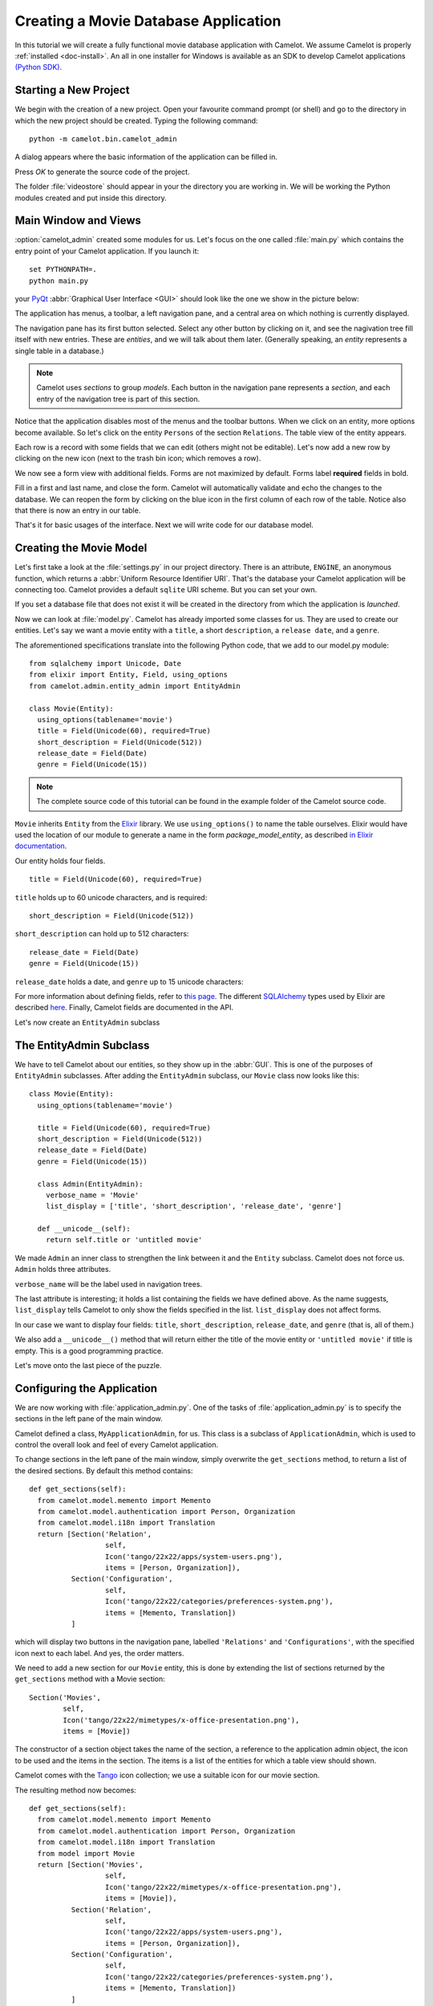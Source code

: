 .. _tutorial-videostore:

########################################
 Creating a Movie Database Application
########################################

In this tutorial we will create a fully functional movie database application
with Camelot. We assume Camelot is properly :ref:`installed <doc-install>`.
An all in one installer for Windows is available as an SDK to develop Camelot
applications `(Python SDK) <http://www.conceptive.be/python-sdk.html>`_.

Starting a New Project
======================

We begin with the creation of a new project. Open your favourite command prompt
(or shell) and go to the directory in which the new project should be created.
Typing the following command::

  python -m camelot.bin.camelot_admin

A dialog appears where the basic information of the application can be
filled in.

.. image:: /_static/actionsteps/change_object.png

Press `OK` to generate the source code of the project.

The folder :file:`videostore` should appear in your the directory you are 
working in. We will be working the Python modules created and put inside this 
directory.

Main Window and Views
=====================

:option:`camelot_admin` created some modules for us. Let's focus on the
one called :file:`main.py` which contains the entry point of your Camelot
application. If you launch it::

  set PYTHONPATH=.
  python main.py

your `PyQt <http://www.riverbankcomputing.co.uk/software/pyqt/intro>`_
:abbr:`Graphical User Interface <GUI>` should look like the one we show in the
picture below:

.. image:: ../_static/picture1.png

The application has menus, a toolbar, a left navigation pane, and a central
area on which nothing is currently displayed.

The navigation pane has its first button selected. Select any other button by
clicking on it, and see the nagivation tree fill itself with new entries.
These are `entities`, and we will talk about them later.  (Generally speaking,
an `entity` represents a single table in a database.)

.. image:: ../_static/picture2.png

.. note::

   Camelot uses `sections` to group `models`.  Each button in the navigation
   pane represents a `section`, and each entry of the navigation tree is part
   of this section.

Notice that the application disables most of the menus and the toolbar
buttons. When we click on an entity, more options become available.
So let's click on the entity ``Persons`` of the section ``Relations``.
The table view of the entity appears.

.. image:: ../_static/picture3.png

Each row is a record with some fields that we can edit (others might not be
editable). Let's now add a new row by clicking on the new icon (next to the
trash bin icon; which removes a row).

.. image:: ../_static/picture4.png

We now see a form view with additional fields. Forms are not maximized by
default. Forms label **required** fields in bold.

.. image:: ../_static/picture5.png

Fill in a first and last name, and close the form. Camelot will automatically
validate and echo the changes to the database. We can reopen the form by
clicking on the blue icon in the first column of each row of the table. Notice
also that there is now an entry in our table.

.. image:: ../_static/picture6.png

That's it for basic usages of the interface. Next we will write code for our
database model.


Creating the Movie Model
========================

Let's first take a look at the :file:`settings.py` in our project directory.
There is an attribute, ``ENGINE``, an anonymous function, which returns a
:abbr:`Uniform Resource Identifier URI`. That's the database your Camelot
application will be connecting too. Camelot provides a default ``sqlite`` URI
scheme. But you can set your own.

If you set a database file that does not exist it will be created in the
directory from which the application is *launched*.

Now we can look at :file:`model.py`. Camelot has already imported some classes
for us. They are used to create our entities. Let's say we want a movie entity
with a ``title``, a short ``description``, a ``release date``, and a
``genre``.

The aforementioned specifications translate into the following Python code,
that we add to our model.py module::

  from sqlalchemy import Unicode, Date
  from elixir import Entity, Field, using_options
  from camelot.admin.entity_admin import EntityAdmin
  
  class Movie(Entity):
    using_options(tablename='movie')
    title = Field(Unicode(60), required=True)
    short_description = Field(Unicode(512))
    release_date = Field(Date)
    genre = Field(Unicode(15))

.. note::

   The complete source code of this tutorial can be found in the
   example folder of the Camelot source code.
   
``Movie`` inherits ``Entity`` from the `Elixir <http://elixir.ematia.de/trac/wiki>`_
library. We use ``using_options()`` to name the table ourselves. Elixir would
have used the location of our module to generate a name in the form
*package_model_entity*, as described `in Elixir documentation
<http://elixir.ematia.de/apidocs/elixir.options.html>`_.

Our entity holds four fields.

::

  title = Field(Unicode(60), required=True)

``title`` holds up to 60 unicode characters, and is required:

::

  short_description = Field(Unicode(512))

``short_description`` can hold up to 512 characters:

::

  release_date = Field(Date)
  genre = Field(Unicode(15))

``release_date`` holds a date, and ``genre`` up to 15 unicode characters:

For more information about defining fields, refer to
`this page <http://elixir.ematia.de/apidocs/elixir.fields.html>`_. The
different `SQLAlchemy <http://www.sqlalchemy.org>`_ types used by Elixir
are described `here <http://www.sqlalchemy.org/docs/04/types.html>`_.
Finally, Camelot fields are documented in the API.

Let's now create an ``EntityAdmin`` subclass


The EntityAdmin Subclass
========================

We have to tell Camelot about our entities, so they show up in the :abbr:`GUI`.
This is one of the purposes of ``EntityAdmin`` subclasses. After adding the
``EntityAdmin`` subclass, our ``Movie`` class now looks like this::

  class Movie(Entity):
    using_options(tablename='movie')

    title = Field(Unicode(60), required=True)
    short_description = Field(Unicode(512))
    release_date = Field(Date)
    genre = Field(Unicode(15))

    class Admin(EntityAdmin):
      verbose_name = 'Movie'
      list_display = ['title', 'short_description', 'release_date', 'genre']

    def __unicode__(self):
      return self.title or 'untitled movie'

We made ``Admin`` an inner class to strengthen the link between it and the
``Entity`` subclass. Camelot does not force us. ``Admin`` holds three
attributes.

``verbose_name`` will be the label used in navigation trees.

The last attribute is interesting; it holds a list containing the fields we
have defined above. As the name suggests, ``list_display`` tells Camelot to
only show the fields specified in the list. ``list_display`` does not affect
forms.

In our case we want to display four fields: ``title``, ``short_description``,
``release_date``, and ``genre`` (that is, all of them.)

We also add a ``__unicode__()`` method that will return either the title of the
movie entity or ``'untitled movie'`` if title is empty. This is a good
programming practice.

Let's move onto the last piece of the puzzle.

Configuring the Application
===========================

We are now working with :file:`application_admin.py`.  One of
the tasks of :file:`application_admin.py` is to specify the sections in
the left pane of the main window.

Camelot defined a class, ``MyApplicationAdmin``, for us. This class is a
subclass of ``ApplicationAdmin``, which is used to control the overall look
and feel of every Camelot application.

To change sections in the left pane of the main window, simply overwrite the
``get_sections`` method, to return a list of the desired sections.  By default
this method contains::

  def get_sections(self):
    from camelot.model.memento import Memento
    from camelot.model.authentication import Person, Organization
    from camelot.model.i18n import Translation
    return [Section('Relation',
		    self,
                    Icon('tango/22x22/apps/system-users.png'),
                    items = [Person, Organization]),
            Section('Configuration',
		    self,
                    Icon('tango/22x22/categories/preferences-system.png'),
                    items = [Memento, Translation])
            ]
            
which will display two buttons in the navigation pane, labelled ``'Relations'``
and ``'Configurations'``, with the specified icon next to each label. And yes,
the order matters.

We need to add a new section for our ``Movie`` entity, this is done by
extending the list of sections returned by the ``get_sections`` method with a
Movie section::

	Section('Movies',
		self,
                Icon('tango/22x22/mimetypes/x-office-presentation.png'),
                items = [Movie])

The constructor of a section object takes the name of the section, a reference
to the application admin object, the icon to be used and the items in the 
section.  The items is a list of the entities for which a table view should 
shown. 

Camelot comes with the `Tango <http://tango.freedesktop.org/Tango_Icon_Library>`_
icon collection; we use a suitable icon for our movie section.

The resulting method now becomes::

  def get_sections(self):
    from camelot.model.memento import Memento
    from camelot.model.authentication import Person, Organization
    from camelot.model.i18n import Translation    
    from model import Movie
    return [Section('Movies', 
		    self,
                    Icon('tango/22x22/mimetypes/x-office-presentation.png'),
                    items = [Movie]),
            Section('Relation',
		    self,
                    Icon('tango/22x22/apps/system-users.png'),
                    items = [Person, Organization]),
            Section('Configuration',
		    self,
                    Icon('tango/22x22/categories/preferences-system.png'),
                    items = [Memento, Translation])
            ]
    
We can now try our application.

We see a new button the navigation pane labelled `'Movies'`. Clicking on it
fills the navigation tree with the only entity in the movies's section.
Clicking on this tree entry opens the table view. And if we click on the blue
folder of each record, a form view appears as shown below.

.. image:: ../_static/picture7.png

That's it for the basics of defining an entity and setting it for display in
Camelot. Next we look at relationships between entities.

Relationships
=============

We will be using Elixir's special fields ``ManyToOne`` and ``OneToMany`` to
specify relationships between entities. But first we need a ``Director``
entity. We define it as follows::

  from elixir import ManyToOne, OneToMany
                   
  class Director(Entity):
    using_options(tablename='director')

    name = Field(Unicode(60))
    movies = OneToMany('Movie')

Once again, we name the table ourselves. What's new here is ``OneToMany``.

In Elixir, ``OneToMany`` is a relationship; it takes as parameter the related
class's name. Behind the scenes, Elixir creates a director id column in the
table represented by the entity ``Movie`` and set a foreign key constraint on
this column.

Elixir requires that we add an inverse relationship ``ManyToOne`` to our
``Movie`` entity. It ends up looking as follows::

  class Movie(Entity):
    using_options(tablename='movie')

    title = Field(Unicode(60), required=True)
    short_description = Field(Unicode(512))
    release_date = Field(Date)
    genre = Field(Unicode(15))
    director = ManyToOne('Director')

    class Admin(EntityAdmin):
      verbose_name = 'Movie'
      list_display = ['title',
                      'short_description',
                      'release_date',
                      'genre',
                      'director']

    def __unicode__(self):
      return self.title or 'untitled movie'

We also inserted ``'director'`` in ``list_display``.

Our ``Director`` entity needs an administration class, which will adds the
entity to the section ``'movies'``. We will also add ``__unicode__()`` method
as suggested above. The entity now looks as follows::

  class Director(Entity):
    using_options(tablename='director')

    name = Field(Unicode(60))
    movies = OneToMany('Movie')

    class Admin(EntityAdmin):
      verbose_name = 'Director'
      list_display = ['name']

    def __unicode__(self):
      return self.name or 'unknown director'

For completeness the two entities are once again listed below::

  class Movie(Entity):
    using_options(tablename='movie')

    title = Field(Unicode(60), required=True)
    short_description = Field(Unicode(512))
    release_date = Field(Date)
    genre = Field(Unicode(15))
    director = ManyToOne('Director')

    class Admin(EntityAdmin):
      verbose_name = 'Movie'
      list_display = ['title',
                      'short_description',
                      'release_date',
                      'genre',
                      'director']

    def __unicode__(self):
      return self.title or 'untitled movie'


  class Director(Entity):
    using_options(tablename='director')

    name = Field(Unicode(60))
    movies = OneToMany('Movie')

    class Admin(EntityAdmin):
      verbose_name = 'Director'
      list_display = ['name']

    def __unicode__(self):
      return self.name or 'unknown director'

The last step is to fix :file:`application_admin.py` by adding the following
lines to the Director entity to the Movie section::

	Section('Movies', 
		self,
                Icon('tango/22x22/mimetypes/x-office-presentation.png'),
                items = [Movie, Director])

This takes care of the relationship between our two entities. Below is the new
look of our video store application.

.. image:: ../_static/picture8.png

We have just learned the basics of Camelot, and have a nice movie database
application we can play with. In another tutorial, we will learn more advanced
features of Camelot.
